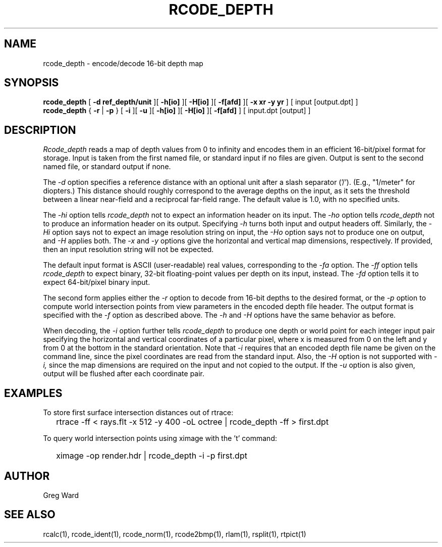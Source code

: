 .\" RCSid "$Id: rcode_depth.1,v 1.4 2020/02/11 23:26:43 greg Exp $"
.TH RCODE_DEPTH 1 7/19/2019 RADIANCE
.SH NAME
rcode_depth - encode/decode 16-bit depth map
.SH SYNOPSIS
.B rcode_depth
[
.B "-d ref_depth/unit"
][
.B \-h[io]
][
.B \-H[io]
][
.B \-f[afd]
][
.B "-x xr -y yr"
]
[
input
[output.dpt]
]
.br
.B rcode_depth
{
.B \-r
|
.B \-p
}
[
.B \-i
][
.B \-u
][
.B \-h[io]
][
.B \-H[io]
][
.B \-f[afd]
]
[
input.dpt
[output]
]
.SH DESCRIPTION
.I Rcode_depth
reads a map of depth values from 0 to infinity
and encodes them in an efficient 16-bit/pixel format for storage.
Input is taken from the first named file, or standard input if no
files are given.
Output is sent to the second named file, or standard output if none.
.PP
The
.I \-d
option specifies a reference distance with an optional unit
after a slash separator ('/').
(E.g., "1/meter" for diopters.)\0
This distance should roughly correspond to the average
depths on the input, as it sets the threshold between a linear
near-field and a reciprocal far-field range.
The default value is 1.0, with no specified units.
.PP
The
.I \-hi
option tells
.I rcode_depth
not to expect an information header on its input.
The
.I \-ho
option tells
.I rcode_depth
not to produce an information header on its output.
Specifying
.I \-h
turns both input and output headers off.
Similarly, the
.I \-Hi
option says not to expect an image resolution string on input, the
.I \-Ho
option says not to produce one on output, and
.I \-H
applies both.
The
.I \-x
and
.I \-y
options give the horizontal and vertical map dimensions, respectively.
If provided, then an input resolution string will not be expected.
.PP
The default input format is ASCII (user-readable) real values,
corresponding to the
.I \-fa
option.
The
.I \-ff
option tells
.I rcode_depth
to expect binary, 32-bit floating-point values per
depth on its input, instead.
The
.I \-fd
option tells it to expect 64-bit/pixel binary input.
.PP
The second form applies either the
.I \-r
option to decode from 16-bit depths to the desired format, or the
.I \-p
option to compute world intersection points from
view parameters in the encoded depth file header.
The output format is specified with the
.I \-f
option as described above.
The 
.I \-h
and
.I \-H
options have the same behavior as before.
.PP
When decoding, the
.I \-i
option further tells
.I rcode_depth
to produce one depth or world point
for each integer input pair specifying
the horizontal and vertical coordinates of a particular pixel,
where x is measured from 0 on the left and y from 0 at the bottom
in the standard orientation.
Note that
.I \-i
requires that an encoded depth file name be given on the command
line, since the pixel coordinates are read from the standard input.
Also, the
.I \-H
option is not supported with
.I \-i,
since the map dimensions are required on the
input and not copied to the output.
If the
.I \-u
option is also given, output will be flushed after each coordinate pair.
.SH EXAMPLES
To store first surface intersection distances out of rtrace:
.IP "" .2i
rtrace -ff < rays.flt -x 512 -y 400 -oL octree | rcode_depth -ff > first.dpt
.PP
To query world intersection points using ximage with the 't' command:
.IP "" .2i
ximage -op render.hdr | rcode_depth -i -p first.dpt
.SH AUTHOR
Greg Ward
.SH "SEE ALSO"
rcalc(1), rcode_ident(1), rcode_norm(1), rcode2bmp(1),
rlam(1), rsplit(1), rtpict(1)
